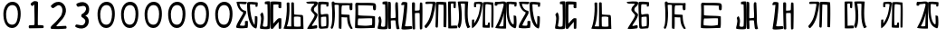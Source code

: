 SplineFontDB: 3.0
FontName: Rozerofo
FullName: Rozerofo
FamilyName: Rozerofo
Weight: Rozerofo
Copyright: Copyright (c) 2017, Kisaragi Hiu
UComments: "2017-4-29: Created with FontForge (http://fontforge.org)"
Version: 0.1
ItalicAngle: -31.4
UnderlinePosition: -102.4
UnderlineWidth: 51.2
Ascent: 819
Descent: 205
InvalidEm: 0
LayerCount: 2
Layer: 0 0 "+gMyXYgAA" 1
Layer: 1 0 "+Uk2XYgAA" 0
XUID: [1021 811 1269689650 7253454]
FSType: 0
OS2Version: 0
OS2_WeightWidthSlopeOnly: 0
OS2_UseTypoMetrics: 1
CreationTime: 1493454996
ModificationTime: 1493720393
PfmFamily: 17
TTFWeight: 400
TTFWidth: 5
LineGap: 92
VLineGap: 0
OS2TypoAscent: 0
OS2TypoAOffset: 1
OS2TypoDescent: 0
OS2TypoDOffset: 1
OS2TypoLinegap: 92
OS2WinAscent: 0
OS2WinAOffset: 1
OS2WinDescent: 0
OS2WinDOffset: 1
HheadAscent: 0
HheadAOffset: 1
HheadDescent: 0
HheadDOffset: 1
OS2Vendor: 'PfEd'
MarkAttachClasses: 1
DEI: 91125
LangName: 1033 "" "" "" "" "" "" "" "" "" "" "" "" "" "Copyright (c) 2017, Kisaragi Hiu <flyingfeather1501@gmail.com>,+AAoA-with Reserved Font Name Rozerofo.+AAoACgAA-This Font Software is licensed under the SIL Open Font License, Version 1.1.+AAoA-This license is copied below, and is also available with a FAQ at:+AAoA-http://scripts.sil.org/OFL+AAoACgAK------------------------------------------------------------+AAoA-SIL OPEN FONT LICENSE Version 1.1 - 26 February 2007+AAoA------------------------------------------------------------+AAoACgAA-PREAMBLE+AAoA-The goals of the Open Font License (OFL) are to stimulate worldwide+AAoA-development of collaborative font projects, to support the font creation+AAoA-efforts of academic and linguistic communities, and to provide a free and+AAoA-open framework in which fonts may be shared and improved in partnership+AAoA-with others.+AAoACgAA-The OFL allows the licensed fonts to be used, studied, modified and+AAoA-redistributed freely as long as they are not sold by themselves. The+AAoA-fonts, including any derivative works, can be bundled, embedded, +AAoA-redistributed and/or sold with any software provided that any reserved+AAoA-names are not used by derivative works. The fonts and derivatives,+AAoA-however, cannot be released under any other type of license. The+AAoA-requirement for fonts to remain under this license does not apply+AAoA-to any document created using the fonts or their derivatives.+AAoACgAA-DEFINITIONS+AAoAIgAA-Font Software+ACIA refers to the set of files released by the Copyright+AAoA-Holder(s) under this license and clearly marked as such. This may+AAoA-include source files, build scripts and documentation.+AAoACgAi-Reserved Font Name+ACIA refers to any names specified as such after the+AAoA-copyright statement(s).+AAoACgAi-Original Version+ACIA refers to the collection of Font Software components as+AAoA-distributed by the Copyright Holder(s).+AAoACgAi-Modified Version+ACIA refers to any derivative made by adding to, deleting,+AAoA-or substituting -- in part or in whole -- any of the components of the+AAoA-Original Version, by changing formats or by porting the Font Software to a+AAoA-new environment.+AAoACgAi-Author+ACIA refers to any designer, engineer, programmer, technical+AAoA-writer or other person who contributed to the Font Software.+AAoACgAA-PERMISSION & CONDITIONS+AAoA-Permission is hereby granted, free of charge, to any person obtaining+AAoA-a copy of the Font Software, to use, study, copy, merge, embed, modify,+AAoA-redistribute, and sell modified and unmodified copies of the Font+AAoA-Software, subject to the following conditions:+AAoACgAA-1) Neither the Font Software nor any of its individual components,+AAoA-in Original or Modified Versions, may be sold by itself.+AAoACgAA-2) Original or Modified Versions of the Font Software may be bundled,+AAoA-redistributed and/or sold with any software, provided that each copy+AAoA-contains the above copyright notice and this license. These can be+AAoA-included either as stand-alone text files, human-readable headers or+AAoA-in the appropriate machine-readable metadata fields within text or+AAoA-binary files as long as those fields can be easily viewed by the user.+AAoACgAA-3) No Modified Version of the Font Software may use the Reserved Font+AAoA-Name(s) unless explicit written permission is granted by the corresponding+AAoA-Copyright Holder. This restriction only applies to the primary font name as+AAoA-presented to the users.+AAoACgAA-4) The name(s) of the Copyright Holder(s) or the Author(s) of the Font+AAoA-Software shall not be used to promote, endorse or advertise any+AAoA-Modified Version, except to acknowledge the contribution(s) of the+AAoA-Copyright Holder(s) and the Author(s) or with their explicit written+AAoA-permission.+AAoACgAA-5) The Font Software, modified or unmodified, in part or in whole,+AAoA-must be distributed entirely under this license, and must not be+AAoA-distributed under any other license. The requirement for fonts to+AAoA-remain under this license does not apply to any document created+AAoA-using the Font Software.+AAoACgAA-TERMINATION+AAoA-This license becomes null and void if any of the above conditions are+AAoA-not met.+AAoACgAA-DISCLAIMER+AAoA-THE FONT SOFTWARE IS PROVIDED +ACIA-AS IS+ACIA, WITHOUT WARRANTY OF ANY KIND,+AAoA-EXPRESS OR IMPLIED, INCLUDING BUT NOT LIMITED TO ANY WARRANTIES OF+AAoA-MERCHANTABILITY, FITNESS FOR A PARTICULAR PURPOSE AND NONINFRINGEMENT+AAoA-OF COPYRIGHT, PATENT, TRADEMARK, OR OTHER RIGHT. IN NO EVENT SHALL THE+AAoA-COPYRIGHT HOLDER BE LIABLE FOR ANY CLAIM, DAMAGES OR OTHER LIABILITY,+AAoA-INCLUDING ANY GENERAL, SPECIAL, INDIRECT, INCIDENTAL, OR CONSEQUENTIAL+AAoA-DAMAGES, WHETHER IN AN ACTION OF CONTRACT, TORT OR OTHERWISE, ARISING+AAoA-FROM, OUT OF THE USE OR INABILITY TO USE THE FONT SOFTWARE OR FROM+AAoA-OTHER DEALINGS IN THE FONT SOFTWARE." "http://scripts.sil.org/OFL"
Encoding: ISO8859-1
UnicodeInterp: none
NameList: AGL For New Fonts
DisplaySize: -48
AntiAlias: 1
FitToEm: 0
WinInfo: 65 13 9
BeginPrivate: 0
EndPrivate
TeXData: 1 0 0 346030 173015 115343 0 1048576 115343 783286 444596 497025 792723 393216 433062 380633 303038 157286 324010 404750 52429 2506097 1059062 262144
BeginChars: 256 34

StartChar: T
Encoding: 84 84 0
Width: 673
VWidth: 0
Flags: HW
LayerCount: 2
Fore
SplineSet
423 787 m 0
 499 790 507 784 622 775 c 0
 644 773 629 678 623 657 c 0
 620 648 577 648 570 655 c 0
 558 667 584 708 566 709 c 0
 461 714 415 740 413 705 c 0
 395 415 440 186 537 142 c 0
 568 128 542 395 550 398 c 0
 552 399 613 386 617 379 c 0
 623 370 655 11 583 35 c 0
 419 89 343 202 335 736 c 4
 334 793 366 785 423 787 c 0
260 104 m 0
 260 141 273 495 270 467 c 0
 260 377 204 212 137 99 c 0
 127 83 260 83 260 104 c 0
29 53 m 0
 156 266 218 495 260 665 c 0
 269 703 264 710 264 716 c 0
 264 743 175 721 168 721 c 0
 111 721 120 713 91 713 c 0
 79 713 93 678 82 676 c 0
 53 672 27 673 19 677 c 0
 7 683 6 788 38 784 c 0
 130 772 210 801 288 792 c 0
 311 789 334 768 333 759 c 0
 330 705 335 275 335 30 c 0
 335 17 13 26 29 53 c 0
EndSplineSet
Validated: 33
EndChar

StartChar: L
Encoding: 76 76 1
Width: 677
VWidth: 0
Flags: HW
LayerCount: 2
Fore
SplineSet
273 711 m 0
 278 748 158 730 158 730 c 2
 146 730 158 644 147 643 c 0
 118 639 96 640 95 649 c 0
 94 659 82 781 113 784 c 0
 207 793 214 801 292 792 c 0
 315 789 338 766 337 757 c 0
 311 508 257 181 47 45 c 0
 27 32 30 187 38 287 c 0
 38 291 79 288 92 293 c 0
 106 298 89 164 101 184 c 0
 196 342 231 398 273 711 c 0
434 787 m 0
 510 790 518 784 633 775 c 0
 655 773 643 91 637 70 c 0
 634 61 591 61 584 68 c 0
 574 78 595 706 578 709 c 0
 479 727 437 734 422 719 c 0
 408 705 397 142 415 134 c 0
 433 126 462 129 476 135 c 0
 486 139 483 191 493 200 c 0
 506 212 519 206 531 206 c 0
 543 206 539 183 540 155 c 0
 541 122 538 65 539 63 c 0
 545 54 369 58 344 66 c 0
 319 74 351 202 343 736 c 0
 342 793 377 785 434 787 c 0
EndSplineSet
Validated: 33
EndChar

StartChar: E
Encoding: 69 69 2
Width: 673
VWidth: 0
Flags: HW
LayerCount: 2
Fore
SplineSet
426 350 m 0
 427 321 418 133 436 97 c 0
 445 79 572 102 573 115 c 0
 579 183 575 323 571 362 c 0
 570 374 426 366 426 350 c 0
166 729 m 0
 110 735 115 729 86 729 c 0
 27 729 -27 778 38 784 c 0
 130 793 210 801 288 792 c 0
 311 789 334 768 333 759 c 0
 330 705 314 688 286 660 c 0
 250 624 225 622 224 565 c 0
 222 485 347 478 326 401 c 0
 285 251 138 119 173 111 c 0
 222 100 224 129 302 127 c 0
 327 126 325 45 300 41 c 0
 199 26 13 5 36 43 c 0
 155 238 229 338 244 397 c 0
 254 438 124 512 140 573 c 0
 152 618 162 640 196 672 c 0
 278 749 202 725 166 729 c 0
430 787 m 0
 506 790 514 784 629 775 c 0
 651 773 636 678 630 657 c 0
 627 648 584 648 577 655 c 0
 565 667 591 708 573 709 c 0
 468 714 421 727 419 692 c 0
 410 513 414 473 422 439 c 0
 429 409 484 438 517 439 c 0
 551 440 627 455 631 430 c 0
 635 409 660 43 605 42 c 0
 512 40 373 6 365 61 c 0
 356 122 342 531 339 736 c 0
 338 793 373 785 430 787 c 0
EndSplineSet
Validated: 33
EndChar

StartChar: F
Encoding: 70 70 3
Width: 673
VWidth: 0
Flags: HW
LayerCount: 2
Fore
SplineSet
142 709 m 0
 168 407 144 115 85 41 c 0
 61 11 14 62 40 94 c 4
 86 149 85 518 64 717 c 4
 61 748 51 807 92 808 c 0
 164 810 121 777 151 774 c 0
 327 757 394 771 571 761 c 0
 607 759 654 782 650 746 c 0
 644 691 647 649 646 589 c 0
 645 556 580 548 573 581 c 0
 545 718 587 672 573 688 c 0
 543 722 459 692 364 698 c 0
 339 700 337 591 338 451 c 0
 338 430 568 444 568 422 c 0
 568 417 556 200 654 48 c 0
 658 42 614 11 589 44 c 0
 475 189 512 363 493 359 c 0
 448 350 340 368 340 362 c 0
 342 253 342 119 335 30 c 0
 267 43 l 0
 255 58 268 397 263 698 c 0
 263 726 141 717 142 709 c 0
EndSplineSet
Validated: 33
EndChar

StartChar: K
Encoding: 75 75 4
Width: 673
VWidth: 0
Flags: HW
LayerCount: 2
Fore
SplineSet
595 798 m 0
 589 723 539 209 652 82 c 0
 657 77 579 40 575 46 c 0
 460 228 510 637 501 730 c 0
 499 750 377 739 379 737 c 0
 399 715 458 157 345 47 c 0
 333 35 289 117 294 126 c 0
 382 288 298 790 299 795 c 0
 303 811 596 806 595 798 c 0
110 114 m 0
 110 111 248 129 273 116 c 0
 300 102 286 48 280 46 c 0
 261 40 31 36 31 45 c 0
 33 164 21 776 27 795 c 0
 32 811 237 800 243 802 c 0
 247 803 246 649 234 617 c 0
 229 604 204 614 187 622 c 0
 172 629 181 739 176 742 c 0
 154 755 103 739 103 736 c 0
 100 682 110 359 110 114 c 0
EndSplineSet
Validated: 33
EndChar

StartChar: e
Encoding: 101 101 5
Width: 1024
VWidth: 0
Flags: H
LayerCount: 2
Fore
Refer: 2 69 N 1 0 0 1 0 0 2
Validated: 1
EndChar

StartChar: J
Encoding: 74 74 6
Width: 677
VWidth: 0
Flags: HW
LayerCount: 2
Fore
SplineSet
254 713 m 0
 260 750 92 716 58 729 c 0
 44 734 43 775 66 785 c 0
 98 799 220 786 292 792 c 0
 315 794 338 766 337 757 c 0
 311 508 249 190 76 41 c 0
 62 29 6 81 31 110 c 0
 160 259 204 379 254 713 c 0
434 787 m 0
 510 790 518 785 633 775 c 0
 655 773 644 91 637 70 c 0
 634 61 571 68 564 75 c 0
 554 85 573 705 556 704 c 0
 477 701 432 721 422 708 c 0
 416 701 408 97 400 77 c 0
 389 50 390 47 344 66 c 0
 320 76 351 202 343 736 c 0
 342 793 377 785 434 787 c 0
EndSplineSet
Validated: 33
EndChar

StartChar: I
Encoding: 73 73 7
Width: 673
VWidth: 0
Flags: HW
LayerCount: 2
Fore
SplineSet
36 43 m 4
 70 254 94 422 117 708 c 4
 119 732 98 706 46 708 c 4
 15 709 37 766 60 788 c 4
 77 804 184 800 199 779 c 4
 217 754 180 312 138 124 c 4
 131 93 241 113 319 111 c 4
 344 110 348 38 323 34 c 4
 222 19 29 -1 36 43 c 4
626 43 m 4
 626 20 560 9 559 31 c 4
 550 170 559 454 549 480 c 4
 545 490 422 484 421 480 c 4
 414 455 423 193 424 37 c 4
 424 13 355 10 352 42 c 4
 346 103 330 734 338 769 c 4
 345 801 392 784 410 781 c 4
 432 777 409 552 421 551 c 4
 438 550 520 555 541 561 c 4
 561 567 550 622 559 757 c 4
 562 808 626 777 627 763 c 4
 636 604 631 318 626 43 c 4
EndSplineSet
Validated: 33
EndChar

StartChar: H
Encoding: 72 72 8
Width: 673
VWidth: 0
Flags: HW
LayerCount: 2
Fore
SplineSet
176 793 m 0
 193 800 314 818 315 791 c 0
 323 499 320 189 307 36 c 0
 304 0 45.4058873229 16.2773038244 33 34 c 0
 12 64 96 220 50 323 c 0
 38 351 99.0784816089 390.046259039 102 385 c 0
 179 252 110 137 126 105 c 4
 137 83 215 77 237 99 c 0
 251 113 248 525 241 714 c 0
 240 728 173 718 169 729 c 0
 165 740 165 789 176 793 c 0
648 40 m 0
 656 18 581 6 566 27 c 0
 549 50 541 238 531 264 c 0
 527 274 406 266 405 262 c 0
 398 237 407 197 408 41 c 0
 408 17 330 15 327 47 c 0
 321 108 321 749 329 784 c 0
 336 816 376 783 394 780 c 0
 416 776 393 329 405 328 c 0
 422 327 512 334 533 340 c 0
 553 346 514 702 533 757 c 0
 550 805 600 777 601 763 c 0
 607 651 616 454 616 258 c 0
 616 220 625 100 648 40 c 0
EndSplineSet
EndChar

StartChar: A
Encoding: 65 65 9
Width: 673
VWidth: 0
Flags: HW
LayerCount: 2
Fore
SplineSet
282 722 m 4
 181 724 110 746 116 721 c 4
 154 552 268 538 294 536 c 4
 303 535 308 475 301 458 c 4
 274 396 106 124 132 120 c 4
 171 114 246 107 262 120 c 4
 277 132 271 209 271 231 c 4
 271 256 354 253 354 238 c 4
 354 178 361 52 336 51 c 4
 255 48 192 26 42 52 c 4
 -28 64 115 282 211 449 c 4
 216 458 226 493 217 496 c 4
 205 500 69 545 33 785 c 4
 31 799 225 793 308 791 c 4
 344 790 318 721 282 722 c 4
423 787 m 4
 499 790 507 784 622 775 c 4
 644 773 629 678 623 657 c 4
 620 648 577 648 570 655 c 4
 558 667 584 708 566 709 c 4
 461 714 413 740 413 705 c 4
 413 484 464 256 537 142 c 4
 555 113 547 386 555 389 c 4
 557 390 618 377 622 370 c 4
 628 361 627 25 583 35 c 4
 367 84 328 520 332 736 c 4
 333 793 366 785 423 787 c 4
EndSplineSet
Validated: 33
EndChar

StartChar: f
Encoding: 102 102 10
Width: 1024
VWidth: 0
Flags: H
LayerCount: 2
Fore
Refer: 3 70 N 1 0 0 1 0 0 2
Validated: 1
EndChar

StartChar: t
Encoding: 116 116 11
Width: 1024
VWidth: 0
Flags: H
LayerCount: 2
Fore
Refer: 0 84 N 1 0 0 1 0 0 2
Validated: 1
EndChar

StartChar: a
Encoding: 97 97 12
Width: 1024
VWidth: 0
Flags: H
LayerCount: 2
Fore
Refer: 9 65 N 1 0 0 1 0 0 2
Validated: 1
EndChar

StartChar: h
Encoding: 104 104 13
Width: 1024
VWidth: 0
Flags: H
LayerCount: 2
Fore
Refer: 8 72 N 1 0 0 1 0 0 2
EndChar

StartChar: i
Encoding: 105 105 14
Width: 1024
VWidth: 0
Flags: H
LayerCount: 2
Fore
Refer: 7 73 N 1 0 0 1 0 0 2
Validated: 1
EndChar

StartChar: j
Encoding: 106 106 15
Width: 1024
VWidth: 0
Flags: H
LayerCount: 2
Fore
Refer: 6 74 N 1 0 0 1 0 0 2
Validated: 1
EndChar

StartChar: k
Encoding: 107 107 16
Width: 1024
VWidth: 0
Flags: H
LayerCount: 2
Fore
Refer: 4 75 N 1 0 0 1 0 0 2
Validated: 1
EndChar

StartChar: l
Encoding: 108 108 17
Width: 1024
VWidth: 0
Flags: H
LayerCount: 2
Fore
Refer: 1 76 N 1 0 0 1 0 0 2
Validated: 1
EndChar

StartChar: zero
Encoding: 48 48 18
Width: 673
VWidth: 0
Flags: HW
LayerCount: 2
Fore
SplineSet
173 459 m 24
 169 318 196 151 337 147 c 0
 476 143 502 311 506 450 c 24
 509 569 472 702 353 705 c 0
 231 708 177 581 173 459 c 24
96 471 m 24
 101 634 194 802 357 798 c 24
 516 794 584 657 585 459 c 4
 586 274 521 49 336 54 c 24
 148 59 91 283 96 471 c 24
EndSplineSet
Validated: 33
EndChar

StartChar: one
Encoding: 49 49 19
Width: 673
VWidth: 0
Flags: HW
LayerCount: 2
Fore
SplineSet
308 810 m 4
 390 810 410 792 410 760 c 4
 406 446 404 382 404 136 c 4
 404 120 464 141 556 119 c 4
 577 114 573 46 553 46 c 4
 337 41 397 42 169 40 c 4
 139 40 138 123 168 125 c 4
 286 133 309 121 310 153 c 4
 314 405 306 462 304 704 c 4
 304 734 251 651 232 676 c 4
 206 710 193 723 206 742 c 4
 221 763 282 810 308 810 c 4
EndSplineSet
Validated: 33
EndChar

StartChar: two
Encoding: 50 50 20
Width: 673
VWidth: 0
Flags: HW
LayerCount: 2
Fore
SplineSet
114 684 m 0
 158 726 218.025418982 794.566997023 334 789 c 0
 488.392578125 781.588867188 612.000053939 567.99996439 476 362 c 0
 392.754882812 235.908203125 476 362 264 108 c 0
 241.326997575 80.8351763403 397.86328125 108 530 108 c 0
 550 108 564.479001356 32.650347944 534 30 c 0
 350 14 286 16 134 22 c 0
 82.4940160897 24.0331309438 94.8885428155 76.1153678464 132 112 c 0
 253 229 224.385974988 189.670492377 378 370 c 0
 424 424 466.400799844 581.2576392 398 658 c 0
 316 750 240.770383262 638.154326359 178 612 c 0
 146.453125 598.85546875 89.4267578125 660.543945312 114 684 c 0
EndSplineSet
EndChar

StartChar: three
Encoding: 51 51 21
Width: 673
VWidth: 0
Flags: HW
LayerCount: 2
Fore
SplineSet
453 375 m 0
 551.015643563 307.841133114 531.674007279 100.220785665 388.6640625 49.0107421875 c 0
 279.353301127 9.86794794984 201.730748337 48.0140348478 146.01953125 72.43359375 c 0
 114.90625 86.0712890625 135.859375 147.5625 170 146 c 0
 237.9296875 142.891601562 349.226609657 81.4286871208 398 178 c 0
 448 277 390.08647758 308.393406488 314 358 c 0
 300.881835938 366.552734375 294.626953125 427.4453125 316 438 c 0
 397 478 451.358380359 552.919758126 433.10546875 618.705078125 c 4
 405 720 278.570377844 653.830602915 210.640625 650.723632812 c 0
 176.5 649.162109375 144.011329507 726.634677122 175.125 740.271484375 c 0
 230.836914062 764.689453125 310.693359375 808.590820312 417.76953125 763.694335938 c 4
 560.31640625 703.924804688 549.157171998 469.349705912 453 415 c 0
 407 389 399 412 453 375 c 0
EndSplineSet
EndChar

StartChar: nine
Encoding: 57 57 22
Width: 673
VWidth: 0
Flags: HW
LayerCount: 2
Fore
SplineSet
173 459 m 24
 169 318 196 151 337 147 c 0
 476 143 502 311 506 450 c 24
 509 569 472 702 353 705 c 0
 231 708 177 581 173 459 c 24
96 471 m 24
 101 634 194 802 357 798 c 24
 516 794 584 657 585 459 c 4
 586 274 521 49 336 54 c 24
 148 59 91 283 96 471 c 24
EndSplineSet
Validated: 33
EndChar

StartChar: eight
Encoding: 56 56 23
Width: 673
VWidth: 0
Flags: HW
LayerCount: 2
Fore
SplineSet
173 459 m 24
 169 318 196 151 337 147 c 0
 476 143 502 311 506 450 c 24
 509 569 472 702 353 705 c 0
 231 708 177 581 173 459 c 24
96 471 m 24
 101 634 194 802 357 798 c 24
 516 794 584 657 585 459 c 4
 586 274 521 49 336 54 c 24
 148 59 91 283 96 471 c 24
EndSplineSet
Validated: 33
EndChar

StartChar: seven
Encoding: 55 55 24
Width: 673
VWidth: 0
Flags: HW
LayerCount: 2
Fore
SplineSet
173 459 m 24
 169 318 196 151 337 147 c 0
 476 143 502 311 506 450 c 24
 509 569 472 702 353 705 c 0
 231 708 177 581 173 459 c 24
96 471 m 24
 101 634 194 802 357 798 c 24
 516 794 584 657 585 459 c 4
 586 274 521 49 336 54 c 24
 148 59 91 283 96 471 c 24
EndSplineSet
Validated: 33
EndChar

StartChar: four
Encoding: 52 52 25
Width: 673
VWidth: 0
Flags: HW
LayerCount: 2
Fore
SplineSet
173 459 m 24
 169 318 196 151 337 147 c 0
 476 143 502 311 506 450 c 24
 509 569 472 702 353 705 c 0
 231 708 177 581 173 459 c 24
96 471 m 24
 101 634 194 802 357 798 c 24
 516 794 584 657 585 459 c 4
 586 274 521 49 336 54 c 24
 148 59 91 283 96 471 c 24
EndSplineSet
Validated: 33
EndChar

StartChar: five
Encoding: 53 53 26
Width: 673
VWidth: 0
Flags: HW
LayerCount: 2
Fore
SplineSet
173 459 m 24
 169 318 196 151 337 147 c 0
 476 143 502 311 506 450 c 24
 509 569 472 702 353 705 c 0
 231 708 177 581 173 459 c 24
96 471 m 24
 101 634 194 802 357 798 c 24
 516 794 584 657 585 459 c 4
 586 274 521 49 336 54 c 24
 148 59 91 283 96 471 c 24
EndSplineSet
Validated: 33
EndChar

StartChar: six
Encoding: 54 54 27
Width: 673
VWidth: 0
Flags: HW
LayerCount: 2
Fore
SplineSet
173 459 m 24
 169 318 196 151 337 147 c 0
 476 143 502 311 506 450 c 24
 509 569 472 702 353 705 c 0
 231 708 177 581 173 459 c 24
96 471 m 24
 101 634 194 802 357 798 c 24
 516 794 584 657 585 459 c 4
 586 274 521 49 336 54 c 24
 148 59 91 283 96 471 c 24
EndSplineSet
Validated: 33
EndChar

StartChar: G
Encoding: 71 71 28
Width: 673
VWidth: 0
Flags: HW
LayerCount: 2
Fore
SplineSet
155 322 m 4
 136 337 123 127 143 126 c 4
 369 112 381 107 532 135 c 4
 547 138 541 318 540 321 c 4
 533 338 166 313 155 322 c 4
142 695 m 4
 144 585 144 494 144 421 c 4
 144 387 621 409 621 373 c 4
 620 301 630 49 602 53 c 4
 564 58 55 22 56 63 c 4
 62 371 75 509 63 709 c 4
 58 791 141 767 150 766 c 4
 250 756 593 780 626 741 c 4
 662 699 647 641 645 581 c 4
 644 548 579 540 572 573 c 4
 544 710 586 664 572 680 c 4
 562 691 142 697 142 695 c 4
EndSplineSet
Validated: 33
EndChar

StartChar: g
Encoding: 103 103 29
Width: 1024
VWidth: 0
Flags: H
LayerCount: 2
Fore
Refer: 28 71 N 1 0 0 1 0 0 2
Validated: 1
EndChar

StartChar: B
Encoding: 66 66 30
Width: 673
VWidth: 0
Flags: HW
LayerCount: 2
Fore
SplineSet
176 793 m 4
 193 800 314 818 315 791 c 4
 323 499 320 189 307 36 c 4
 304 0 45.4058873229 16.2773038244 33 34 c 4
 12 64 103 317 41 411 c 4
 24.22718137 436.429757278 95.7451331161 497.837797652 99 493 c 4
 188.482312362 359.999992282 97.7679256693 132.999999525 113 101 c 4
 123.571561527 78.7909458356 215 77 237 99 c 4
 251 113 248 525 241 714 c 4
 240 728 173 718 169 729 c 4
 165 740 165 789 176 793 c 4
632 626 m 4
 632.650390625 602.599609375 574.33984375 601.247070312 559 622 c 4
 542 645 562.345703125 685.135742188 552 711 c 4
 548 721 411.111712663 713.970402367 410 710 c 4
 404.147666408 689.098808601 405.01171875 380.57421875 406 177 c 4
 406.099609375 156.395507812 524 324 568 324 c 4
 576.368164062 324 596.50390625 327.69921875 630 321 c 4
 640 319 633.113491233 90.7459022598 630 43 c 4
 627.798827222 9.24465191497 563.9999997 30.348107711 562 32 c 4
 556.45476062 36.5800697731 562.02734375 227.470703125 556 220 c 4
 518.203125 173.153320312 408 46.0441543405 408 41 c 4
 408 17 330 15 327 47 c 4
 321 108 321.327716579 748.926704359 329 784 c 4
 336 816 599.750976562 790 618 790 c 4
 644 790 629.999023438 698 632 626 c 4
EndSplineSet
EndChar

StartChar: C
Encoding: 67 67 31
Width: 673
VWidth: 0
Flags: HW
LayerCount: 2
Fore
SplineSet
327 369 m 0
 323 345 326.025390625 190.970703125 329 107 c 0
 329.46875 93.765625 479 87 515 105 c 0
 518.513671875 106.756835938 511.705693271 292.169218314 513 359 c 0
 513.571791215 388.524109721 329.940858488 386.64515093 327 369 c 0
198 764 m 4
 214 462 170.992509587 204.003515559 125 106 c 0
 123.395507812 102.581054688 249 102 249 102 c 0
 249 352 251.00136839 478.000009572 249 764 c 0
 248.780273438 795.399414062 324.335462991 793.233239401 325 762 c 0
 327 668 328 641 330 449 c 0
 330.218742633 428.000707198 549.242772447 433.496365274 568 422 c 0
 599 403 585 203 597 32 c 1
 597 32 10.3000959112 13.800158462 31 48 c 0
 77 124 144 462 120 760 c 4
 117.831054688 786.930664062 196.5703125 790.98046875 198 764 c 4
EndSplineSet
EndChar

StartChar: b
Encoding: 98 98 32
Width: 1024
VWidth: 0
Flags: H
LayerCount: 2
Fore
Refer: 30 66 N 1 0 0 1 0 0 2
EndChar

StartChar: c
Encoding: 99 99 33
Width: 1024
VWidth: 0
Flags: H
LayerCount: 2
Fore
Refer: 31 67 N 1 0 0 1 0 0 2
EndChar
EndChars
EndSplineFont

